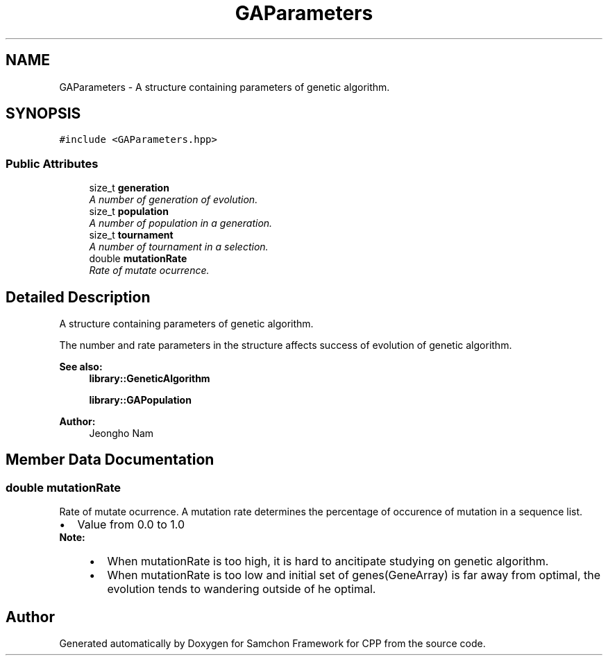 .TH "GAParameters" 3 "Mon Oct 26 2015" "Version 1.0.0" "Samchon Framework for CPP" \" -*- nroff -*-
.ad l
.nh
.SH NAME
GAParameters \- A structure containing parameters of genetic algorithm\&.  

.SH SYNOPSIS
.br
.PP
.PP
\fC#include <GAParameters\&.hpp>\fP
.SS "Public Attributes"

.in +1c
.ti -1c
.RI "size_t \fBgeneration\fP"
.br
.RI "\fIA number of generation of evolution\&. \fP"
.ti -1c
.RI "size_t \fBpopulation\fP"
.br
.RI "\fIA number of population in a generation\&. \fP"
.ti -1c
.RI "size_t \fBtournament\fP"
.br
.RI "\fIA number of tournament in a selection\&. \fP"
.ti -1c
.RI "double \fBmutationRate\fP"
.br
.RI "\fIRate of mutate ocurrence\&. \fP"
.in -1c
.SH "Detailed Description"
.PP 
A structure containing parameters of genetic algorithm\&. 

The number and rate parameters in the structure affects success of evolution of genetic algorithm\&. 
.PP
\fBSee also:\fP
.RS 4
\fBlibrary::GeneticAlgorithm\fP 
.PP
\fBlibrary::GAPopulation\fP 
.RE
.PP
\fBAuthor:\fP
.RS 4
Jeongho Nam 
.RE
.PP

.SH "Member Data Documentation"
.PP 
.SS "double mutationRate"

.PP
Rate of mutate ocurrence\&. A mutation rate determines the percentage of occurence of mutation in a sequence list\&. 
.PP
.PD 0
.IP "\(bu" 2
Value from 0\&.0 to 1\&.0
.PP
\fBNote:\fP
.RS 4
.PD 0
.IP "\(bu" 2
When mutationRate is too high, it is hard to ancitipate studying on genetic algorithm\&. 
.IP "\(bu" 2
When mutationRate is too low and initial set of genes(GeneArray) is far away from optimal, the evolution tends to wandering outside of he optimal\&. 
.PP
.RE
.PP


.SH "Author"
.PP 
Generated automatically by Doxygen for Samchon Framework for CPP from the source code\&.
